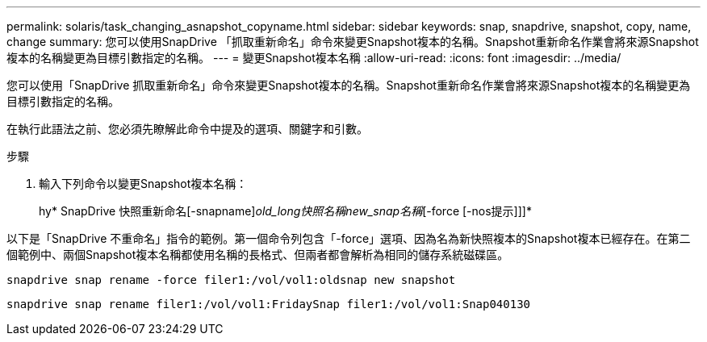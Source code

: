 ---
permalink: solaris/task_changing_asnapshot_copyname.html 
sidebar: sidebar 
keywords: snap, snapdrive, snapshot, copy, name, change 
summary: 您可以使用SnapDrive 「抓取重新命名」命令來變更Snapshot複本的名稱。Snapshot重新命名作業會將來源Snapshot複本的名稱變更為目標引數指定的名稱。 
---
= 變更Snapshot複本名稱
:allow-uri-read: 
:icons: font
:imagesdir: ../media/


[role="lead"]
您可以使用「SnapDrive 抓取重新命名」命令來變更Snapshot複本的名稱。Snapshot重新命名作業會將來源Snapshot複本的名稱變更為目標引數指定的名稱。

在執行此語法之前、您必須先瞭解此命令中提及的選項、關鍵字和引數。

.步驟
. 輸入下列命令以變更Snapshot複本名稱：
+
hy* SnapDrive 快照重新命名[-snapname]_old_long快照名稱new_snap名稱_[-force [-nos提示]]]*



以下是「SnapDrive 不重命名」指令的範例。第一個命令列包含「-force」選項、因為名為新快照複本的Snapshot複本已經存在。在第二個範例中、兩個Snapshot複本名稱都使用名稱的長格式、但兩者都會解析為相同的儲存系統磁碟區。

[listing]
----
snapdrive snap rename -force filer1:/vol/vol1:oldsnap new snapshot
----
[listing]
----
snapdrive snap rename filer1:/vol/vol1:FridaySnap filer1:/vol/vol1:Snap040130
----